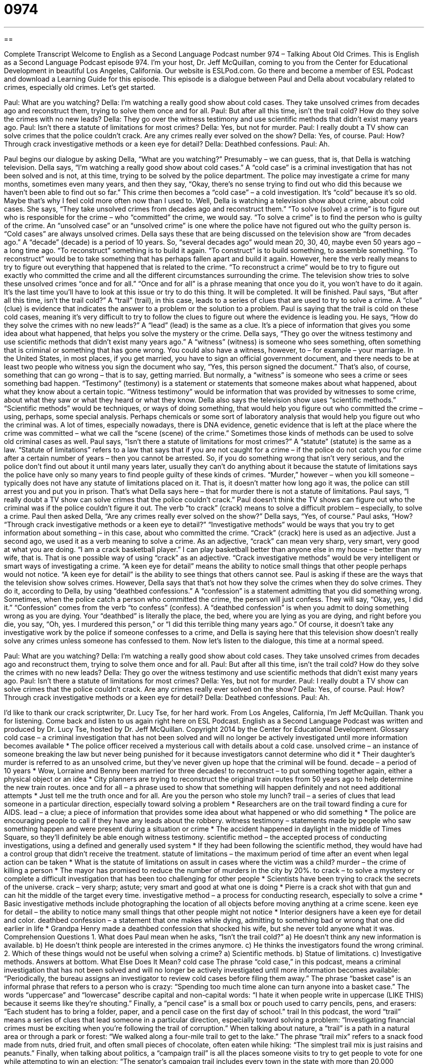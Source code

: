 = 0974
:toc: left
:toclevels: 3
:sectnums:
:stylesheet: ../../../myAdocCss.css

'''

== 

Complete Transcript
Welcome to English as a Second Language Podcast number 974 – Talking About Old Crimes.
This is English as a Second Language Podcast episode 974. I’m your host, Dr. Jeff McQuillan, coming to you from the Center for Educational Development in beautiful Los Angeles, California.
Our website is ESLPod.com. Go there and become a member of ESL Podcast and download a Learning Guide for this episode.
This episode is a dialogue between Paul and Della about vocabulary related to crimes, especially old crimes. Let’s get started.
[start of dialogue]
Paul: What are you watching?
Della: I’m watching a really good show about cold cases. They take unsolved crimes from decades ago and reconstruct them, trying to solve them once and for all.
Paul: But after all this time, isn’t the trail cold? How do they solve the crimes with no new leads?
Della: They go over the witness testimony and use scientific methods that didn’t exist many years ago.
Paul: Isn’t there a statute of limitations for most crimes?
Della: Yes, but not for murder.
Paul: I really doubt a TV show can solve crimes that the police couldn’t crack. Are any crimes really ever solved on the show?
Della: Yes, of course.
Paul: How? Through crack investigative methods or a keen eye for detail?
Della: Deathbed confessions.
Paul: Ah.
[end of dialogue]
Paul begins our dialogue by asking Della, “What are you watching?” Presumably – we can guess, that is, that Della is watching television. Della says, “I’m watching a really good show about cold cases.” A “cold case” is a criminal investigation that has not been solved and is not, at this time, trying to be solved by the police department. The police may investigate a crime for many months, sometimes even many years, and then they say, “Okay, there’s no sense trying to find out who did this because we haven’t been able to find out so far.” This crime then becomes a “cold case” – a cold investigation. It’s “cold” because it’s so old. Maybe that’s why I feel cold more often now than I used to.
Well, Della is watching a television show about crime, about cold cases. She says, “They take unsolved crimes from decades ago and reconstruct them.” “To solve (solve) a crime” is to figure out who is responsible for the crime – who “committed” the crime, we would say. “To solve a crime” is to find the person who is guilty of the crime. An “unsolved case” or an “unsolved crime” is one where the police have not figured out who the guilty person is. “Cold cases” are always unsolved crimes. Della says these that are being discussed on the television show are “from decades ago.”
A “decade” (decade) is a period of 10 years. So, “several decades ago” would mean 20, 30, 40, maybe even 50 years ago – a long time ago. “To reconstruct” something is to build it again. “To construct” is to build something, to assemble something. “To reconstruct” would be to take something that has perhaps fallen apart and build it again. However, here the verb really means to try to figure out everything that happened that is related to the crime. “To reconstruct a crime” would be to try to figure out exactly who committed the crime and all the different circumstances surrounding the crime.
The television show tries to solve these unsolved crimes “once and for all.” “Once and for all” is a phrase meaning that once you do it, you won’t have to do it again. It’s the last time you’ll have to look at this issue or try to do this thing. It will be completed. It will be finished.
Paul says, “But after all this time, isn’t the trail cold?” A “trail” (trail), in this case, leads to a series of clues that are used to try to solve a crime. A “clue” (clue) is evidence that indicates the answer to a problem or the solution to a problem. Paul is saying that the trail is cold on these cold cases, meaning it’s very difficult to try to follow the clues to figure out where the evidence is leading you.
He says, “How do they solve the crimes with no new leads?” A “lead” (lead) is the same as a clue. It’s a piece of information that gives you some idea about what happened, that helps you solve the mystery or the crime. Della says, “They go over the witness testimony and use scientific methods that didn’t exist many years ago.” A “witness” (witness) is someone who sees something, often something that is criminal or something that has gone wrong.
You could also have a witness, however, to – for example – your marriage. In the United States, in most places, if you get married, you have to sign an official government document, and there needs to be at least two people who witness you sign the document who say, “Yes, this person signed the document.” That’s also, of course, something that can go wrong – that is to say, getting married. But normally, a “witness” is someone who sees a crime or sees something bad happen.
“Testimony” (testimony) is a statement or statements that someone makes about what happened, about what they know about a certain topic. “Witness testimony” would be information that was provided by witnesses to some crime, about what they saw or what they heard or what they know.
Della also says the television show uses “scientific methods.” “Scientific methods” would be techniques, or ways of doing something, that would help you figure out who committed the crime – using, perhaps, some special analysis. Perhaps chemicals or some sort of laboratory analysis that would help you figure out who the criminal was. A lot of times, especially nowadays, there is DNA evidence, genetic evidence that is left at the place where the crime was committed – what we call the “scene (scene) of the crime.” Sometimes those kinds of methods can be used to solve old criminal cases as well.
Paul says, “Isn’t there a statute of limitations for most crimes?” A “statute” (statute) is the same as a law. “Statute of limitations” refers to a law that says that if you are not caught for a crime – if the police do not catch you for crime after a certain number of years – then you cannot be arrested. So, if you do something wrong that isn’t very serious, and the police don’t find out about it until many years later, usually they can’t do anything about it because the statute of limitations says the police have only so many years to find people guilty of these kinds of crimes.
“Murder,” however – when you kill someone – typically does not have any statute of limitations placed on it. That is, it doesn’t matter how long ago it was, the police can still arrest you and put you in prison. That’s what Della says here – that for murder there is not a statute of limitations. Paul says, “I really doubt a TV show can solve crimes that the police couldn’t crack.” Paul doesn’t think the TV shows can figure out who the criminal was if the police couldn’t figure it out. The verb “to crack” (crack) means to solve a difficult problem – especially, to solve a crime.
Paul then asked Della, “Are any crimes really ever solved on the show?” Della says, “Yes, of course.” Paul asks, “How? “Through crack investigative methods or a keen eye to detail?” “Investigative methods” would be ways that you try to get information about something – in this case, about who committed the crime. “Crack” (crack) here is used as an adjective. Just a second ago, we used it as a verb meaning to solve a crime.
As an adjective, “crack” can mean very sharp, very smart, very good at what you are doing. “I am a crack basketball player.” I can play basketball better than anyone else in my house – better than my wife, that is. That is one possible way of using “crack” as an adjective. “Crack investigative methods” would be very intelligent or smart ways of investigating a crime. “A keen eye for detail” means the ability to notice small things that other people perhaps would not notice. “A keen eye for detail” is the ability to see things that others cannot see.
Paul is asking if these are the ways that the television show solves crimes. However, Della says that that’s not how they solve the crimes when they do solve crimes. They do it, according to Della, by using “deathbed confessions.” A “confession” is a statement admitting that you did something wrong. Sometimes, when the police catch a person who committed the crime, the person will just confess. They will say, “Okay, yes, I did it.” “Confession” comes from the verb “to confess” (confess).
A “deathbed confession” is when you admit to doing something wrong as you are dying. Your “deathbed” is literally the place, the bed, where you are lying as you are dying, and right before you die, you say, “Oh, yes. I murdered this person,” or “I did this terrible thing many years ago.” Of course, it doesn’t take any investigative work by the police if someone confesses to a crime, and Della is saying here that this television show doesn’t really solve any crimes unless someone has confessed to them.
Now let’s listen to the dialogue, this time at a normal speed.
[start of dialogue]
Paul: What are you watching?
Della: I’m watching a really good show about cold cases. They take unsolved crimes from decades ago and reconstruct them, trying to solve them once and for all.
Paul: But after all this time, isn’t the trail cold? How do they solve the crimes with no new leads?
Della: They go over the witness testimony and use scientific methods that didn’t exist many years ago.
Paul: Isn’t there a statute of limitations for most crimes?
Della: Yes, but not for murder.
Paul: I really doubt a TV show can solve crimes that the police couldn’t crack. Are any crimes really ever solved on the show?
Della: Yes, of course.
Paul: How? Through crack investigative methods or a keen eye for detail?
Della: Deathbed confessions.
Paul: Ah.
[end of dialogue]
I’d like to thank our crack scriptwriter, Dr. Lucy Tse, for her hard work.
From Los Angeles, California, I’m Jeff McQuillan. Thank you for listening. Come back and listen to us again right here on ESL Podcast.
English as a Second Language Podcast was written and produced by Dr. Lucy Tse, hosted by Dr. Jeff McQuillan. Copyright 2014 by the Center for Educational Development.
Glossary
cold case – a criminal investigation that has not been solved and will no longer be actively investigated until more information becomes available
* The police officer received a mysterious call with details about a cold case.
unsolved crime – an instance of someone breaking the law but never being punished for it because investigators cannot determine who did it
* Their daughter’s murder is referred to as an unsolved crime, but they’ve never given up hope that the criminal will be found.
decade – a period of 10 years
* Wow, Lorraine and Benny been married for three decades!
to reconstruct – to put something together again, either a physical object or an idea
* City planners are trying to reconstruct the original train routes from 50 years ago to help determine the new train routes.
once and for all – a phrase used to show that something will happen definitely and not need additional attempts
* Just tell me the truth once and for all. Are you the person who stole my lunch?
trail – a series of clues that lead someone in a particular direction, especially toward solving a problem
* Researchers are on the trail toward finding a cure for AIDS.
lead – a clue; a piece of information that provides some idea about what happened or who did something
* The police are encouraging people to call if they have any leads about the robbery.
witness testimony – statements made by people who saw something happen and were present during a situation or crime
* The accident happened in daylight in the middle of Times Square, so they’ll definitely be able enough witness testimony.
scientific method – the accepted process of conducting investigations, using a defined and generally used system
* If they had been following the scientific method, they would have had a control group that didn’t receive the treatment.
statute of limitations – the maximum period of time after an event when legal action can be taken
* What is the statute of limitations on assult in cases where the victim was a child?
murder – the crime of killing a person
* The mayor has promised to reduce the number of murders in the city by 20%.
to crack – to solve a mystery or complete a difficult investigation that has been too challenging for other people
* Scientists have been trying to crack the secrets of the universe.
crack – very sharp; astute; very smart and good at what one is doing
* Pierre is a crack shot with that gun and can hit the middle of the target every time.
investigative method – a process for conducting research, especially to solve a crime
* Basic investigative methods include photographing the location of all objects before moving anything at a crime scene.
keen eye for detail – the ability to notice many small things that other people might not notice
* Interior designers have a keen eye for detail and color.
deathbed confession – a statement that one makes while dying, admitting to something bad or wrong that one did earlier in life
* Grandpa Henry made a deathbed confession that shocked his wife, but she never told anyone what it was.
Comprehension Questions
1. What does Paul mean when he asks, “Isn’t the trail cold?”
a) He doesn’t think any new information is available.
b) He doesn’t think people are interested in the crimes anymore.
c) He thinks the investigators found the wrong criminal.
2. Which of these things would not be useful when solving a crime?
a) Scientific methods.
b) Statue of limitations.
c) Investigative methods.
Answers at bottom.
What Else Does It Mean?
cold case
The phrase “cold case,” in this podcast, means a criminal investigation that has not been solved and will no longer be actively investigated until more information becomes available: “Periodically, the bureau assigns an investigator to review cold cases before filing them away.” The phrase “basket case” is an informal phrase that refers to a person who is crazy: “Spending too much time alone can turn anyone into a basket case.” The words “uppercase” and “lowercase” describe capital and non-capital words: “I hate it when people write in uppercase (LIKE THIS) because it seems like they’re shouting.” Finally, a “pencil case” is a small box or pouch used to carry pencils, pens, and erasers: “Each student has to bring a folder, paper, and a pencil case on the first day of school.”
trail
In this podcast, the word “trail” means a series of clues that lead someone in a particular direction, especially toward solving a problem: “Investigating financial crimes must be exciting when you’re following the trail of corruption.” When talking about nature, a “trail” is a path in a natural area or through a park or forest: “We walked along a four-mile trail to get to the lake.” The phrase “trail mix” refers to a snack food made from nuts, dried fruit, and often small pieces of chocolate, often eaten while hiking: “The simplest trail mix is just raisins and peanuts.” Finally, when talking about politics, a “campaign trail” is all the places someone visits to try to get people to vote for one while attempting to win an election: “The senator’s campaign trail includes every town in the state with more than 20,000 residents.”
Culture Note
Interesting Methods Used to Solve Cold Cases
In general, the older a crime is, the more difficult it becomes to solve, because witnesses become “forgetful” (not able to remember something well) or “pass away” (die) and “evidence” (proof; objects that show what happened) “rots” (decomposes; becomes ruined) over time. However people have “turned to” (begun to use) “innovative” (new) methods to solve cold cases.
For example, in 1979 a woman named Susan Schwarz was murdered near Seattle, Washington, but there was no “clear” (easily understood) evidence and the murder was considered a cold case for more than 30 years. But then some “detectives” (investigators who work for the police) distributed “playing cards” (sets of 52 cards with different shapes and numbers, used to play games) to “prisoners” (people who are kept in jail). The cards had the names, photographs, and other information about the “victims” (the people who are hurt by crimes) in cold cases, as well as the promise of a “reward” (money given in return for something) for any “tips” (clues; leads) that would help police solve the crime. A prisoner saw a card with Susan’s information and told the detectives who had committed the crime.
Another interesting way to solve cold cases is to use the Doe Network, a website that uses “crowdsourcing” (using the Internet to have many people working together on a task) to gather details about cold cases. When enough people participate, the resulting clues can help detectives “piece together” (put things together in a certain way to make connections and provide meaning) the details of the crime. The U.S. Department of Justice has recognized the Doe Network for its efforts, specifically because the information on that site has been “instrumental” (very important and useful) in solving 66 cold cases.
Comprehension Answers
1 - a
2 - b
Dialogue/Story
Slow Speed begins at: 1:13
Explanation begins at: 2:51
Normal Speed begins at: 15:51
Complete Transcript
Welcome to English as a Second Language Podcast number 974 – Talking About Old Crimes.
This is English as a Second Language Podcast episode 974. I’m your host, Dr. Jeff McQuillan, coming to you from the Center for Educational Development in beautiful Los Angeles, California.
Our website is ESLPod.com. Go there and become a member of ESL Podcast and download a Learning Guide for this episode.
This episode is a dialogue between Paul and Della about vocabulary related to crimes, especially old crimes. Let’s get started.
[start of dialogue]
Paul: What are you watching?
Della: I’m watching a really good show about cold cases. They take unsolved crimes from decades ago and reconstruct them, trying to solve them once and for all.
Paul: But after all this time, isn’t the trail cold? How do they solve the crimes with no new leads?
Della: They go over the witness testimony and use scientific methods that didn’t exist many years ago.
Paul: Isn’t there a statute of limitations for most crimes?
Della: Yes, but not for murder.
Paul: I really doubt a TV show can solve crimes that the police couldn’t crack. Are any crimes really ever solved on the show?
Della: Yes, of course.
Paul: How? Through crack investigative methods or a keen eye for detail?
Della: Deathbed confessions.
Paul: Ah.
[end of dialogue]
Paul begins our dialogue by asking Della, “What are you watching?” Presumably – we can guess, that is, that Della is watching television. Della says, “I’m watching a really good show about cold cases.” A “cold case” is a criminal investigation that has not been solved and is not, at this time, trying to be solved by the police department. The police may investigate a crime for many months, sometimes even many years, and then they say, “Okay, there’s no sense trying to find out who did this because we haven’t been able to find out so far.” This crime then becomes a “cold case” – a cold investigation. It’s “cold” because it’s so old. Maybe that’s why I feel cold more often now than I used to.
Well, Della is watching a television show about crime, about cold cases. She says, “They take unsolved crimes from decades ago and reconstruct them.” “To solve (solve) a crime” is to figure out who is responsible for the crime – who “committed” the crime, we would say. “To solve a crime” is to find the person who is guilty of the crime. An “unsolved case” or an “unsolved crime” is one where the police have not figured out who the guilty person is. “Cold cases” are always unsolved crimes. Della says these that are being discussed on the television show are “from decades ago.”
A “decade” (decade) is a period of 10 years. So, “several decades ago” would mean 20, 30, 40, maybe even 50 years ago – a long time ago. “To reconstruct” something is to build it again. “To construct” is to build something, to assemble something. “To reconstruct” would be to take something that has perhaps fallen apart and build it again. However, here the verb really means to try to figure out everything that happened that is related to the crime. “To reconstruct a crime” would be to try to figure out exactly who committed the crime and all the different circumstances surrounding the crime.
The television show tries to solve these unsolved crimes “once and for all.” “Once and for all” is a phrase meaning that once you do it, you won’t have to do it again. It’s the last time you’ll have to look at this issue or try to do this thing. It will be completed. It will be finished.
Paul says, “But after all this time, isn’t the trail cold?” A “trail” (trail), in this case, leads to a series of clues that are used to try to solve a crime. A “clue” (clue) is evidence that indicates the answer to a problem or the solution to a problem. Paul is saying that the trail is cold on these cold cases, meaning it’s very difficult to try to follow the clues to figure out where the evidence is leading you.
He says, “How do they solve the crimes with no new leads?” A “lead” (lead) is the same as a clue. It’s a piece of information that gives you some idea about what happened, that helps you solve the mystery or the crime. Della says, “They go over the witness testimony and use scientific methods that didn’t exist many years ago.” A “witness” (witness) is someone who sees something, often something that is criminal or something that has gone wrong.
You could also have a witness, however, to – for example – your marriage. In the United States, in most places, if you get married, you have to sign an official government document, and there needs to be at least two people who witness you sign the document who say, “Yes, this person signed the document.” That’s also, of course, something that can go wrong – that is to say, getting married. But normally, a “witness” is someone who sees a crime or sees something bad happen.
“Testimony” (testimony) is a statement or statements that someone makes about what happened, about what they know about a certain topic. “Witness testimony” would be information that was provided by witnesses to some crime, about what they saw or what they heard or what they know.
Della also says the television show uses “scientific methods.” “Scientific methods” would be techniques, or ways of doing something, that would help you figure out who committed the crime – using, perhaps, some special analysis. Perhaps chemicals or some sort of laboratory analysis that would help you figure out who the criminal was. A lot of times, especially nowadays, there is DNA evidence, genetic evidence that is left at the place where the crime was committed – what we call the “scene (scene) of the crime.” Sometimes those kinds of methods can be used to solve old criminal cases as well.
Paul says, “Isn’t there a statute of limitations for most crimes?” A “statute” (statute) is the same as a law. “Statute of limitations” refers to a law that says that if you are not caught for a crime – if the police do not catch you for crime after a certain number of years – then you cannot be arrested. So, if you do something wrong that isn’t very serious, and the police don’t find out about it until many years later, usually they can’t do anything about it because the statute of limitations says the police have only so many years to find people guilty of these kinds of crimes.
“Murder,” however – when you kill someone – typically does not have any statute of limitations placed on it. That is, it doesn’t matter how long ago it was, the police can still arrest you and put you in prison. That’s what Della says here – that for murder there is not a statute of limitations. Paul says, “I really doubt a TV show can solve crimes that the police couldn’t crack.” Paul doesn’t think the TV shows can figure out who the criminal was if the police couldn’t figure it out. The verb “to crack” (crack) means to solve a difficult problem – especially, to solve a crime.
Paul then asked Della, “Are any crimes really ever solved on the show?” Della says, “Yes, of course.” Paul asks, “How? “Through crack investigative methods or a keen eye to detail?” “Investigative methods” would be ways that you try to get information about something – in this case, about who committed the crime. “Crack” (crack) here is used as an adjective. Just a second ago, we used it as a verb meaning to solve a crime.
As an adjective, “crack” can mean very sharp, very smart, very good at what you are doing. “I am a crack basketball player.” I can play basketball better than anyone else in my house – better than my wife, that is. That is one possible way of using “crack” as an adjective. “Crack investigative methods” would be very intelligent or smart ways of investigating a crime. “A keen eye for detail” means the ability to notice small things that other people perhaps would not notice. “A keen eye for detail” is the ability to see things that others cannot see.
Paul is asking if these are the ways that the television show solves crimes. However, Della says that that’s not how they solve the crimes when they do solve crimes. They do it, according to Della, by using “deathbed confessions.” A “confession” is a statement admitting that you did something wrong. Sometimes, when the police catch a person who committed the crime, the person will just confess. They will say, “Okay, yes, I did it.” “Confession” comes from the verb “to confess” (confess).
A “deathbed confession” is when you admit to doing something wrong as you are dying. Your “deathbed” is literally the place, the bed, where you are lying as you are dying, and right before you die, you say, “Oh, yes. I murdered this person,” or “I did this terrible thing many years ago.” Of course, it doesn’t take any investigative work by the police if someone confesses to a crime, and Della is saying here that this television show doesn’t really solve any crimes unless someone has confessed to them.
Now let’s listen to the dialogue, this time at a normal speed.
[start of dialogue]
Paul: What are you watching?
Della: I’m watching a really good show about cold cases. They take unsolved crimes from decades ago and reconstruct them, trying to solve them once and for all.
Paul: But after all this time, isn’t the trail cold? How do they solve the crimes with no new leads?
Della: They go over the witness testimony and use scientific methods that didn’t exist many years ago.
Paul: Isn’t there a statute of limitations for most crimes?
Della: Yes, but not for murder.
Paul: I really doubt a TV show can solve crimes that the police couldn’t crack. Are any crimes really ever solved on the show?
Della: Yes, of course.
Paul: How? Through crack investigative methods or a keen eye for detail?
Della: Deathbed confessions.
Paul: Ah.
[end of dialogue]
I’d like to thank our crack scriptwriter, Dr. Lucy Tse, for her hard work.
From Los Angeles, California, I’m Jeff McQuillan. Thank you for listening. Come back and listen to us again right here on ESL Podcast.
English as a Second Language Podcast was written and produced by Dr. Lucy Tse, hosted by Dr. Jeff McQuillan. Copyright 2014 by the Center for Educational Development.
Glossary
cold case – a criminal investigation that has not been solved and will no longer be actively investigated until more information becomes available
* The police officer received a mysterious call with details about a cold case.
unsolved crime – an instance of someone breaking the law but never being punished for it because investigators cannot determine who did it
* Their daughter’s murder is referred to as an unsolved crime, but they’ve never given up hope that the criminal will be found.
decade – a period of 10 years
* Wow, Lorraine and Benny been married for three decades!
to reconstruct – to put something together again, either a physical object or an idea
* City planners are trying to reconstruct the original train routes from 50 years ago to help determine the new train routes.
once and for all – a phrase used to show that something will happen definitely and not need additional attempts
* Just tell me the truth once and for all. Are you the person who stole my lunch?
trail – a series of clues that lead someone in a particular direction, especially toward solving a problem
* Researchers are on the trail toward finding a cure for AIDS.
lead – a clue; a piece of information that provides some idea about what happened or who did something
* The police are encouraging people to call if they have any leads about the robbery.
witness testimony – statements made by people who saw something happen and were present during a situation or crime
* The accident happened in daylight in the middle of Times Square, so they’ll definitely be able enough witness testimony.
scientific method – the accepted process of conducting investigations, using a defined and generally used system
* If they had been following the scientific method, they would have had a control group that didn’t receive the treatment.
statute of limitations – the maximum period of time after an event when legal action can be taken
* What is the statute of limitations on assult in cases where the victim was a child?
murder – the crime of killing a person
* The mayor has promised to reduce the number of murders in the city by 20%.
to crack – to solve a mystery or complete a difficult investigation that has been too challenging for other people
* Scientists have been trying to crack the secrets of the universe.
crack – very sharp; astute; very smart and good at what one is doing
* Pierre is a crack shot with that gun and can hit the middle of the target every time.
investigative method – a process for conducting research, especially to solve a crime
* Basic investigative methods include photographing the location of all objects before moving anything at a crime scene.
keen eye for detail – the ability to notice many small things that other people might not notice
* Interior designers have a keen eye for detail and color.
deathbed confession – a statement that one makes while dying, admitting to something bad or wrong that one did earlier in life
* Grandpa Henry made a deathbed confession that shocked his wife, but she never told anyone what it was.
Comprehension Questions
1. What does Paul mean when he asks, “Isn’t the trail cold?”
a) He doesn’t think any new information is available.
b) He doesn’t think people are interested in the crimes anymore.
c) He thinks the investigators found the wrong criminal.
2. Which of these things would not be useful when solving a crime?
a) Scientific methods.
b) Statue of limitations.
c) Investigative methods.
Answers at bottom.
What Else Does It Mean?
cold case
The phrase “cold case,” in this podcast, means a criminal investigation that has not been solved and will no longer be actively investigated until more information becomes available: “Periodically, the bureau assigns an investigator to review cold cases before filing them away.” The phrase “basket case” is an informal phrase that refers to a person who is crazy: “Spending too much time alone can turn anyone into a basket case.” The words “uppercase” and “lowercase” describe capital and non-capital words: “I hate it when people write in uppercase (LIKE THIS) because it seems like they’re shouting.” Finally, a “pencil case” is a small box or pouch used to carry pencils, pens, and erasers: “Each student has to bring a folder, paper, and a pencil case on the first day of school.”
trail
In this podcast, the word “trail” means a series of clues that lead someone in a particular direction, especially toward solving a problem: “Investigating financial crimes must be exciting when you’re following the trail of corruption.” When talking about nature, a “trail” is a path in a natural area or through a park or forest: “We walked along a four-mile trail to get to the lake.” The phrase “trail mix” refers to a snack food made from nuts, dried fruit, and often small pieces of chocolate, often eaten while hiking: “The simplest trail mix is just raisins and peanuts.” Finally, when talking about politics, a “campaign trail” is all the places someone visits to try to get people to vote for one while attempting to win an election: “The senator’s campaign trail includes every town in the state with more than 20,000 residents.”
Culture Note
Interesting Methods Used to Solve Cold Cases
In general, the older a crime is, the more difficult it becomes to solve, because witnesses become “forgetful” (not able to remember something well) or “pass away” (die) and “evidence” (proof; objects that show what happened) “rots” (decomposes; becomes ruined) over time. However people have “turned to” (begun to use) “innovative” (new) methods to solve cold cases.
For example, in 1979 a woman named Susan Schwarz was murdered near Seattle, Washington, but there was no “clear” (easily understood) evidence and the murder was considered a cold case for more than 30 years. But then some “detectives” (investigators who work for the police) distributed “playing cards” (sets of 52 cards with different shapes and numbers, used to play games) to “prisoners” (people who are kept in jail). The cards had the names, photographs, and other information about the “victims” (the people who are hurt by crimes) in cold cases, as well as the promise of a “reward” (money given in return for something) for any “tips” (clues; leads) that would help police solve the crime. A prisoner saw a card with Susan’s information and told the detectives who had committed the crime.
Another interesting way to solve cold cases is to use the Doe Network, a website that uses “crowdsourcing” (using the Internet to have many people working together on a task) to gather details about cold cases. When enough people participate, the resulting clues can help detectives “piece together” (put things together in a certain way to make connections and provide meaning) the details of the crime. The U.S. Department of Justice has recognized the Doe Network for its efforts, specifically because the information on that site has been “instrumental” (very important and useful) in solving 66 cold cases.
Comprehension Answers
1 - a
2 - b